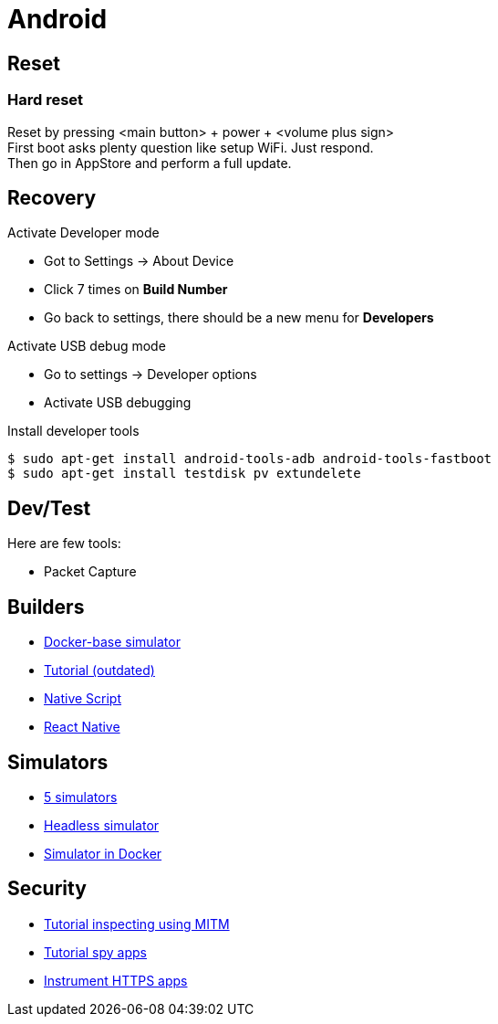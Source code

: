 = Android
:hardbreaks:

== Reset


=== Hard reset

Reset by pressing <main button> + power + <volume plus sign>
First boot asks plenty question like setup WiFi. Just respond.
Then go in AppStore and perform a full update.

== Recovery

.Activate Developer mode
* Got to Settings -> About Device
* Click 7 times on *Build Number*
* Go back to settings, there should be a new menu for *Developers*

.Activate USB debug mode
* Go to settings -> Developer options
* Activate USB debugging

.Install developer tools
[source, bash]
----
$ sudo apt-get install android-tools-adb android-tools-fastboot
$ sudo apt-get install testdisk pv extundelete

----


== Dev/Test

Here are few tools:

- Packet Capture

== Builders

* link:https://github.com/docker-android-sdk/android-31[Docker-base simulator]
* link:https://andresand.medium.com/building-android-with-docker-8dbf717f54d4[Tutorial (outdated)]

* link:https://github.com/rwstauner/docker-nativescript[Native Script]

* link:https://github.com/react-native-community/docker-android[React Native]

== Simulators

* link:https://fossbytes.com/best-android-emulators-linux/[5 simulators]
* link:https://gist.github.com/nhtua/2d294f276dc1e110a7ac14d69c37904f[Headless simulator]
* link:https://github.com/thedrhax-dockerfiles/android-avd[Simulator in Docker]



== Security

* link:https://bismobaruno.medium.com/inspecting-android-traffic-using-proxyman-apk-mitm-a3e1fa6308c8[Tutorial inspecting using MITM]
* link:https://www.eff.org/fr/deeplinks/2022/04/mobile-mitm-intercepting-your-android-app-traffic-go[Tutorial spy apps]
* link:https://github.com/shroudedcode/apk-mitm[Instrument HTTPS apps]